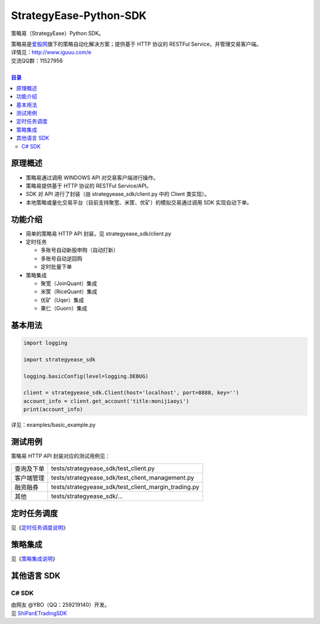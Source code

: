 StrategyEase-Python-SDK
=======================

策略易（StrategyEase）Python SDK。

| 策略易是\ `爱股网 <http://www.iguuu.com>`__\ 旗下的策略自动化解决方案；提供基于 HTTP 协议的 RESTFul Service，并管理交易客户端。
| 详情见：http://www.iguuu.com/e
| 交流QQ群：11527956 |策略交流|
|

.. contents:: **目录**

原理概述
--------
- 策略易通过调用 WINDOWS API 对交易客户端进行操作。
- 策略易提供基于 HTTP 协议的 RESTFul Service/API。
- SDK 对 API 进行了封装（由 strategyease_sdk/client.py 中的 Client 类实现）。
- 本地策略或量化交易平台（目前支持聚宽、米筐、优矿）的模拟交易通过调用 SDK 实现自动下单。

功能介绍
--------

- 简单的策略易 HTTP API 封装，见 strategyease_sdk/client.py
- 定时任务

  - 多账号自动新股申购（自动打新）
  - 多账号自动逆回购
  - 定时批量下单

- 策略集成

  - 聚宽（JoinQuant）集成
  - 米筐（RiceQuant）集成
  - 优矿（Uqer）集成
  - 果仁（Guorn）集成

基本用法
--------------

.. code:: python

  import logging

  import strategyease_sdk

  logging.basicConfig(level=logging.DEBUG)

  client = strategyease_sdk.Client(host='localhost', port=8888, key='')
  account_info = client.get_account('title:monijiaoyi')
  print(account_info)

详见：examples/basic_example.py

测试用例
--------------

策略易 HTTP API 封装对应的测试用例见：

+------------+------------------------------------------------------+
| 查询及下单 | tests/strategyease_sdk/test_client.py                |
+------------+------------------------------------------------------+
| 客户端管理 | tests/strategyease_sdk/test_client_management.py     |
+------------+------------------------------------------------------+
| 融资融券   | tests/strategyease_sdk/test_client_margin_trading.py |
+------------+------------------------------------------------------+
| 其他       | tests/strategyease_sdk/...                           |
+------------+------------------------------------------------------+

定时任务调度
--------------
见《`定时任务调度说明 <docs/scheduler.rst>`_》

策略集成
---------------------
见《`策略集成说明 <docs/online-quant-integration.rst>`_》

其他语言 SDK
------------

C# SDK
~~~~~~

| 由网友 @YBO（QQ：259219140）开发。
| 见 `ShiPanETradingSDK <http://git.oschina.net/ybo1990/ShiPanETradingSDK>`_

.. |策略交流| image:: http://pub.idqqimg.com/wpa/images/group.png
   :target: http://shang.qq.com/wpa/qunwpa?idkey=1ce867356702f5f7c56d07d5c694e37a3b9a523efce199bb0f6ff30410c6185d%22

